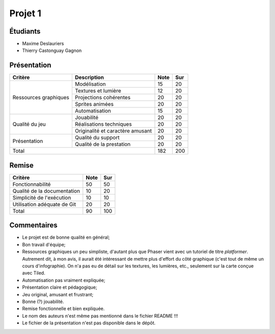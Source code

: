 Projet 1
========

Étudiants
---------

- Maxime Deslauriers
- Thierry Castonguay Gagnon

Présentation
------------

+-------------------------+----------------------------------+-----------+-----------+
| Critère                 | Description                      | Note      | Sur       |
+=========================+==================================+===========+===========+
|                         | Modélisation                     | 15        | 20        |
|                         +----------------------------------+-----------+-----------+
|                         | Textures et lumière              | 12        | 20        |
|                         +----------------------------------+-----------+-----------+
| Ressources graphiques   | Projections cohérentes           | 20        | 20        |
|                         +----------------------------------+-----------+-----------+
|                         | Sprites animées                  | 20        | 20        |
|                         +----------------------------------+-----------+-----------+
|                         | Automatisation                   | 15        | 20        |
+-------------------------+----------------------------------+-----------+-----------+
|                         | Jouabilité                       | 20        | 20        |
|                         +----------------------------------+-----------+-----------+
| Qualité du jeu          | Réalisations techniques          | 20        | 20        |
|                         +----------------------------------+-----------+-----------+
|                         | Originalité et caractère amusant | 20        | 20        |
+-------------------------+----------------------------------+-----------+-----------+
|                         | Qualité du support               | 20        | 20        |
| Présentation            +----------------------------------+-----------+-----------+
|                         | Qualité de la prestation         | 20        | 20        |
+-------------------------+----------------------------------+-----------+-----------+
| Total                                                      | 182       | 200       |
+-------------------------+----------------------------------+-----------+-----------+

Remise
------

+-----------------------------+-----------+-----------+
| Critère                     | Note      | Sur       |
+=============================+===========+===========+
| Fonctionnabilité            | 50        | 50        |
+-----------------------------+-----------+-----------+
| Qualité de la documentation | 10        | 20        |
+-----------------------------+-----------+-----------+
| Simplicité de l'exécution   | 10        | 10        |
+-----------------------------+-----------+-----------+
| Utilisation adéquate de Git | 20        | 20        |
+-----------------------------+-----------+-----------+
| Total                       | 90        | 100       |
+-----------------------------+-----------+-----------+

Commentaires
------------

- Le projet est de bonne qualité en général;
- Bon travail d'équipe;
- Ressources graphiques un peu simpliste, d'autant plus que Phaser vient avec
  un tutoriel de titre *platformer*. Autrement dit, à mon avis, il aurait été
  intéressant de mettre plus d'effort du côté graphique (c'est tout de même un
  cours d'infographie). On n'a pas eu de détail sur les textures, les lumières,
  etc., seulement sur la carte conçue avec Tiled.
- Automatisation pas vraiment expliquée;
- Présentation claire et pédagogique;
- Jeu original, amusant et frustrant;
- Bonne (?) jouabilité.
- Remise fonctionnelle et bien expliquée.
- Le nom des auteurs n'est même pas mentionné dans le fichier README !!!
- Le fichier de la présentation n'est pas disponible dans le dépôt.
